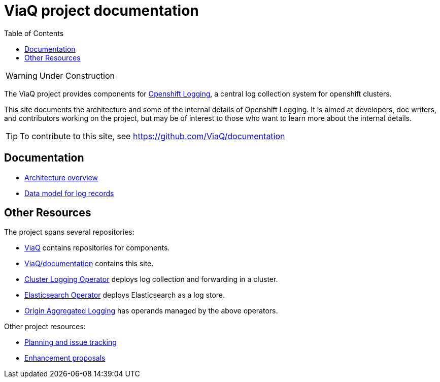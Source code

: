 = ViaQ project documentation
:toc: left

WARNING: Under Construction

The ViaQ project provides components for  https://docs.openshift.com/container-platform/4.7/logging/cluster-logging.html[Openshift Logging], a central log collection system for openshift clusters.

This site documents the architecture and some of the internal details of Openshift Logging.
It is aimed at developers, doc writers, and contributors working on the project,
but may be of interest to those who want to learn more about the internal details.

TIP: To contribute to this site, see https://github.com/ViaQ/documentation

== Documentation

* link:architecture/index.html[Architecture overview]
* link:data_model/index.html[Data model for log records]


== Other Resources

The project spans several repositories:

* link:https://github.com/ViaQ[ViaQ] contains repositories for components.
* https://github.com/ViaQ/documentation[ViaQ/documentation] contains this site.
* link:https://github.com/openshift/cluster-logging-operator[Cluster Logging Operator] deploys log collection and forwarding in a cluster.
* link:https://github.com/openshift/elasticsearch-operator[Elasticsearch Operator] deploys Elasticsearch as a log store.
* link:https://github.com/openshift/origin-aggregated-logging[Origin Aggregated Logging] has operands managed by the above operators.

Other project resources:

* link:https://issues.redhat.com/projects/LOG/issues/LOG-96?filter=allopenissues[Planning and issue tracking]
* link:https://github.com/openshift/enhancements/tree/master/enhancements/cluster-logging[Enhancement proposals]
